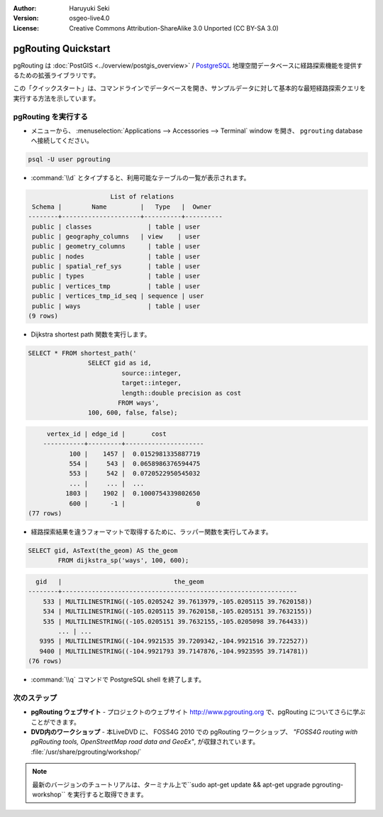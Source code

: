 :Author: Haruyuki Seki
:Version: osgeo-live4.0
:License: Creative Commons Attribution-ShareAlike 3.0 Unported  (CC BY-SA 3.0)

.. _pgrouting-quickstart-ja:
 
.. image:: ../../images/project_logos/logo-pgRouting.png
	:scale: 100 %
	:alt: pgRouting logo
	:align: right
	:target: http://www.pgrouting.org

********************************************************************************
pgRouting Quickstart
********************************************************************************

pgRouting は :doc:`PostGIS <../overview/postgis_overview>` / `PostgreSQL <http://www.postgresql.org>`_ 地理空間データベースに経路探索機能を提供するための拡張ライブラリです。

この「クイックスタート」は、コマンドラインでデータベースを開き、サンプルデータに対して基本的な最短経路探索クエリを実行する方法を示しています。


pgRouting を実行する
================================================================================

* メニューから、 :menuselection:`Applications --> Accessories --> Terminal` window を開き、 ``pgrouting`` databaseへ接続してください。

.. code-block:: bash

	psql -U user pgrouting

*  :command:`\\d` とタイプすると、利用可能なテーブルの一覧が表示されます。

.. code-block:: sql

			      List of relations
	 Schema |        Name         |   Type   |  Owner   
	--------+---------------------+----------+----------
	 public | classes         	| table	| user
	 public | geography_columns   | view 	| user
	 public | geometry_columns	| table	| user
	 public | nodes           	| table	| user
	 public | spatial_ref_sys 	| table	| user
	 public | types           	| table	| user
	 public | vertices_tmp    	| table	| user
	 public | vertices_tmp_id_seq | sequence | user
	 public | ways            	| table	| user
	(9 rows)

* Dijkstra shortest path 関数を実行します。

.. code-block:: sql

	SELECT * FROM shortest_path('
			SELECT gid as id, 
				 source::integer, 
				 target::integer, 
				 length::double precision as cost 
				FROM ways', 
			100, 600, false, false); 

.. code-block:: sql

	 vertex_id | edge_id |       cost    	 
	-----------+---------+---------------------
	       100 |    1457 |  0.0152981335887719
	       554 |     543 |  0.0658986376594475
	       553 |     542 |  0.0720522950545032
	       ... |     ... |  ...
	      1803 |    1902 |  0.1000754339802650
	       600 |      -1 |                   0
    (77 rows)

* 経路探索結果を違うフォーマットで取得するために、ラッパー関数を実行してみます。

.. code-block:: sql

	SELECT gid, AsText(the_geom) AS the_geom 
		FROM dijkstra_sp('ways', 100, 600);
	
.. code-block:: sql
	
	  gid   |                              the_geom      
	--------+---------------------------------------------------------------
	    533 | MULTILINESTRING((-105.0205242 39.7613979,-105.0205115 39.7620158))
	    534 | MULTILINESTRING((-105.0205115 39.7620158,-105.0205151 39.7632155))
	    535 | MULTILINESTRING((-105.0205151 39.7632155,-105.0205098 39.764433))
		... | ...
	   9395 | MULTILINESTRING((-104.9921535 39.7209342,-104.9921516 39.722527))
	   9400 | MULTILINESTRING((-104.9921793 39.7147876,-104.9923595 39.714781))
	(76 rows)

* :command:`\\q` コマンドで PostgreSQL shell を終了します。


次のステップ
================================================================================

* **pgRouting ウェブサイト** - プロジェクトのウェブサイト http://www.pgrouting.org で、pgRouting についてさらに学ぶことができます。

* **DVD内のワークショップ** - 本LiveDVD に、 FOSS4G 2010 での pgRouting ワークショップ、 `"FOSS4G routing with pgRouting tools, OpenStreetMap road data and GeoEx"`, が収録されています。 :file:`/usr/share/pgrouting/workshop/`

.. note::

	最新のバージョンのチュートリアルは、ターミナル上で``sudo apt-get update && apt-get upgrade pgrouting-workshop`` を実行すると取得できます。

